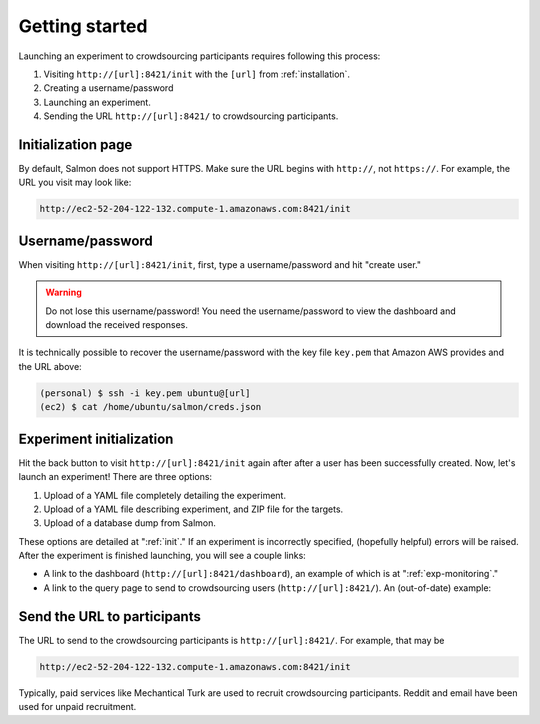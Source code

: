 .. _getting-started:

Getting started
===============

Launching an experiment to crowdsourcing participants requires following this
process:

1. Visiting ``http://[url]:8421/init`` with the ``[url]`` from
   :ref:`installation`.
2. Creating a username/password
3. Launching an experiment.
4. Sending the URL ``http://[url]:8421/`` to crowdsourcing participants.


Initialization page
-------------------

By default, Salmon does not support HTTPS. Make sure the URL begins with
``http://``, not ``https://``. For example, the URL you visit may look like:

.. code::

   http://ec2-52-204-122-132.compute-1.amazonaws.com:8421/init

Username/password
-----------------

When visiting ``http://[url]:8421/init``, first, type a username/password and
hit "create user."

.. warning::

   Do not lose this username/password! You need the username/password to view
   the dashboard and download the received responses.

It is technically possible to recover the username/password with the key file
``key.pem`` that Amazon AWS provides and the URL above:

.. code-block:: shell

   (personal) $ ssh -i key.pem ubuntu@[url]
   (ec2) $ cat /home/ubuntu/salmon/creds.json


Experiment initialization
-------------------------

Hit the back button to visit ``http://[url]:8421/init`` again after after a
user has been successfully created. Now, let's launch an experiment! There are
three options:

1. Upload of a YAML file completely detailing the experiment.
2. Upload of a YAML file describing experiment, and ZIP file for the targets.
3. Upload of a database dump from Salmon.

These options are detailed at ":ref:`init`." If an experiment is incorrectly
specified, (hopefully helpful) errors will be raised. After the experiment is
finished launching, you will see a couple links:

* A link to the dashboard (``http://[url]:8421/dashboard``), an example of
  which is at ":ref:`exp-monitoring`."
* A link to the query page to send to crowdsourcing users
  (``http://[url]:8421/``). An (out-of-date) example:

.. _YAML specification: https://yaml.org/

.. image:: imgs/query_page.png
   :align: center
   :width: 500px

Send the URL to participants
----------------------------

The URL to send to the crowdsourcing participants is ``http://[url]:8421/``.
For example, that may be

.. code::

   http://ec2-52-204-122-132.compute-1.amazonaws.com:8421/init

Typically, paid services like Mechantical Turk are used to recruit
crowdsourcing participants. Reddit and email have been used for unpaid
recruitment.
